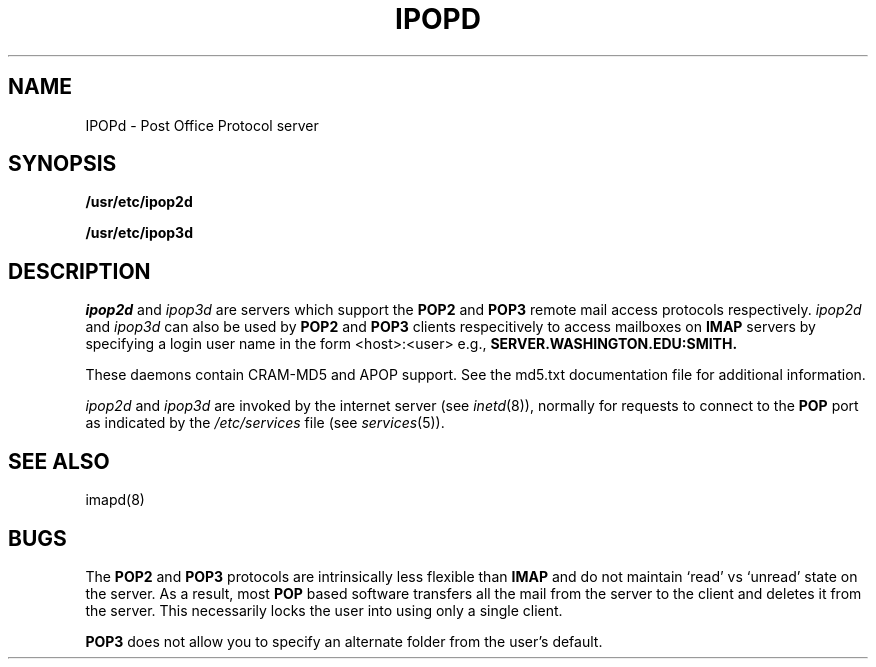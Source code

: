 .TH IPOPD 8 "May 18, 2004"
.UC 5
.SH NAME
IPOPd \- Post Office Protocol server
.SH SYNOPSIS
.B /usr/etc/ipop2d
.PP
.B /usr/etc/ipop3d
.SH DESCRIPTION
.I ipop2d
and
.I ipop3d
are servers which support the
.B POP2
and
.B POP3
remote mail access protocols respectively.
.I ipop2d
and
.I ipop3d
can also be used by
.B POP2
and
.B POP3
clients respecitively to access mailboxes on
.B IMAP
servers by specifying a login user name in the form <host>:<user>
e.g.,
.B SERVER.WASHINGTON.EDU:SMITH.
.PP
These daemons contain CRAM-MD5 and APOP support.  See the md5.txt
documentation file for additional information.
.PP
.I ipop2d
and
.I ipop3d
are invoked by the internet server (see
.IR inetd (8)),
normally for requests to connect to the
.B POP
port as indicated by the
.I /etc/services
file (see
.IR services (5)).
.SH "SEE ALSO"
imapd(8)
.SH BUGS
The
.B POP2
and
.B POP3
protocols are intrinsically less flexible than
.B IMAP
and do not maintain `read' vs `unread' state on the server.  As a result,
most
.B POP
based software transfers all the mail from the server to the client and
deletes it from the server.  This necessarily locks the user into using only
a single client.
.PP
.B POP3
does not allow you to specify an alternate folder from the user's default.

